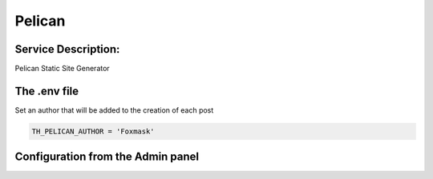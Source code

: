 Pelican
=======

Service Description:
--------------------

Pelican Static Site Generator

The .env file
-------------

Set an author that will be added to the creation of each post

.. code-block:: python

    TH_PELICAN_AUTHOR = 'Foxmask'


Configuration from the Admin panel
----------------------------------

.. image:: https://raw.githubusercontent.com/foxmask/django-th/master/docs/service_pelican.png
    :target: https://blog.getpelican.com/
    :alt: Pelican
